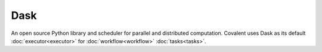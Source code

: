####
Dask
####

An open source Python library and scheduler for parallel and distributed computation. Covalent uses Dask as its default :doc:`executor<executor>` for :doc:`workflow<workflow>` :doc:`tasks<tasks>`.
